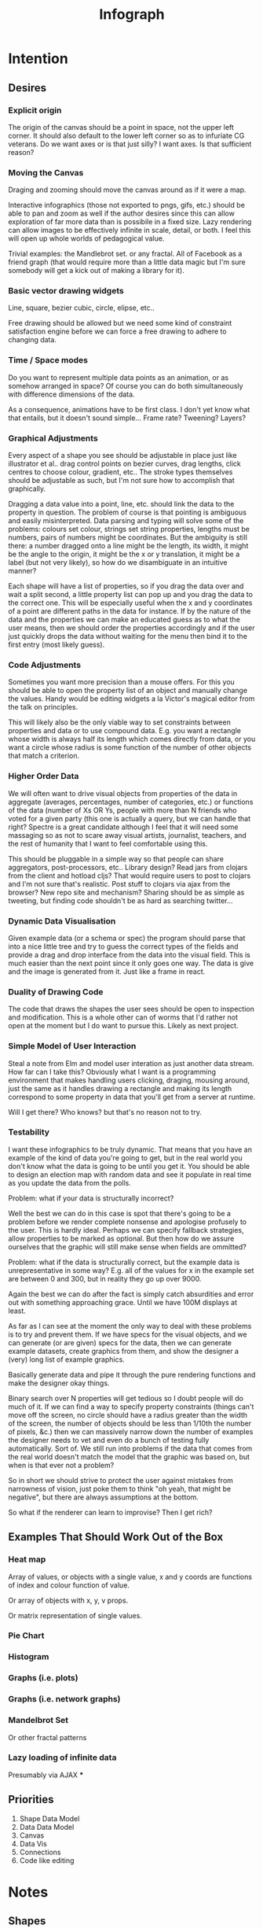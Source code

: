#+TITLE: Infograph
#+STARTUP:nologdone

* Intention
** Desires
*** Explicit origin
		The origin of the canvas should be a point in space, not the upper left
		corner. It should also default to the lower left corner so as to infuriate
		CG veterans. Do we want axes or is that just silly? I want axes. Is that
		sufficient reason?
*** Moving the Canvas
		Draging and zooming should move the canvas around as if it were a map.

		Interactive infographics (those not exported to pngs, gifs, etc.) should be
		able to pan and zoom as well if the author desires since this can allow
		exploration of far more data than is possibile in a fixed size. Lazy
		rendering can allow images to be effectively infinite in scale, detail, or
		both. I feel this will open up whole worlds of pedagogical value.

		Trivial examples: the Mandlebrot set. or any fractal. All of Facebook as a
		friend graph (that would require more than a little data magic but I'm sure
		somebody will get a kick out of making a library for it).
*** Basic vector drawing widgets
		Line, square, bezier cubic, circle, elipse, etc..

		Free drawing should be allowed but we need some kind of constraint
		satisfaction engine before we can force a free drawing to adhere to changing
		data.
*** Time / Space modes
		Do you want to represent multiple data points as an animation, or as somehow
		arranged in space? Of course you can do both simultaneously with difference
		dimensions of the data.

		As a consequence, animations have to be first class. I don't yet know what
		that entails, but it doesn't sound simple... Frame rate? Tweening? Layers?
*** Graphical Adjustments
		Every aspect of a shape you see should be adjustable in place just like
		illustrator et al.. drag control points on bezier curves, drag lengths,
		click centres to choose colour, gradient, etc.. The stroke types themselves
		should be adjustable as such, but I'm not sure how to accomplish that
		graphically.

		Dragging a data value into a point, line, etc. should link the data to the
		property in question. The problem of course is that pointing is ambiguous
		and easily misinterpreted. Data parsing and typing will solve some of the
		problems: colours set colour, strings set string properties, lengths must be
		numbers, pairs of numbers might be coordinates. But the ambiguity is still
		there: a number dragged onto a line might be the length, its width, it might
		be the angle to the origin, it might be the x or y translation, it might be
		a label (but not very likely), so how do we disambiguate in an intuitive
		manner?

		Each shape will have a list of properties, so if you drag the data over and
		wait a split second, a little property list can pop up and you drag the data
		to the correct one. This will be especially useful when the x and y
		coordinates of a point are different paths in the data for instance. If by
		the nature of the data and the properties we can make an educated guess as
		to what the user means, then we should order the properties accordingly and
		if the user just quickly drops the data without waiting for the menu then
		bind it to the first entry (most likely guess).
*** Code Adjustments
		Sometimes you want more precision than a mouse offers. For this you should
		be able to open the property list of an object and manually change the
		values. Handy would be editing widgets a la Victor's magical editor from the
		talk on principles.

		This will likely also be the only viable way to set constraints between
		properties and data or to use compound data. E.g. you want a rectangle whose
		width is always half its length which comes directly from data, or you want
		a circle whose radius is some function of the number of other objects that
		match a criterion.
*** Higher Order Data
		We will often want to drive visual objects from properties of the data in
		aggregate (averages, percentages, number of categories, etc.) or functions
		of the data (number of Xs OR Ys, people with more than N friends who voted
		for a given party (this one is actually a query, but we can handle that
		right? Spectre is a great candidate although I feel that it will need some
		massaging so as not to scare away visual artists, journalist, teachers, and
		the rest of humanity that I want to feel comfortable using this.

		This should be pluggable in a simple way so that people can share
		aggregators, post-processors, etc.. Library design? Read jars from clojars
		from the client and hotload cljs? That would require users to post to
		clojars and I'm not sure that's realistic. Post stuff to clojars via ajax
		from the browser? New repo site and mechanism? Sharing should be as simple
		as tweeting, but finding code shouldn't be as hard as searching twitter...
*** Dynamic Data Visualisation
		Given example data (or a schema or spec) the program should parse that into
		a nice little tree and try to guess the correct types of the fields and
		provide a drag and drop interface from the data into the visual field. This
		is much easier than the next point since it only goes one way. The data is
		give and the image is generated from it. Just like a frame in react.
*** Duality of Drawing Code
		The code that draws the shapes the user sees should be open to inspection
		and modification. This is a whole other can of worms that I'd rather not
		open at the moment but I do want to pursue this. Likely as next project.
*** Simple Model of User Interaction
		Steal a note from Elm and model user interation as just another data
		stream. How far can I take this? Obviously what I want is a programming
		environment that makes handling users clicking, draging, mousing around,
		just the same as it handles drawing a rectangle and making its length
		correspond to some property in data that you'll get from a server at
		runtime.

		Will I get there? Who knows? but that's no reason not to try.
*** Testability
		I want these infographics to be truly dynamic. That means that you have an
		example of the kind of data you're going to get, but in the real world you
		don't know what the data is going to be until you get it. You should be able
		to design an election map with random data and see it populate in real time
		as you update the data from the polls.

		Problem: what if your data is structurally incorrect?

		Well the best we can do in this case is spot that there's going to be a
		problem before we render complete nonsense and apologise profusely to the
		user. This is hardly ideal. Perhaps we can specify fallback strategies,
		allow properties to be marked as optional. But then how do we assure
		ourselves that the graphic will still make sense when fields are ommitted?

		Problem: what if the data is structurally correct, but the example data is
		unrepresentative in some way? E.g. all of the values for x in the example
		set are between 0 and 300, but in reality they go up over 9000.

		Again the best we can do after the fact is simply catch absurdities and
		error out with something approaching grace. Until we have 100M displays at
		least.

		As far as I can see at the moment the only way to deal with these problems
		is to try and prevent them. If we have specs for the visual objects, and we
		can generate (or are given) specs for the data, then we can generate example
		datasets, create graphics from them, and show the designer a (very) long
		list of example graphics.

		Basically generate data and pipe it through the pure rendering functions and
		make the designer okay things.

		Binary search over N properties will get tedious so I doubt people will do
		much of it. If we can find a way to specify property constraints (things
		can't move off the screen, no circle should have a radius greater than the
		width of the screen, the number of objects should be less than 1/10th the
		number of pixels, &c.) then we can massively narrow down the number of
		examples the designer needs to vet and even do a bunch of testing fully
		automatically. Sort of. We still run into problems if the data that comes
		from the real world doesn't match the model that the graphic was based on,
		but when is that ever not a problem?

		So in short we should strive to protect the user against mistakes from
		narrowness of vision, just poke them to think "oh yeah, that might be
		negative", but there are always assumptions at the bottom.

		So what if the renderer can learn to improvise? Then I get rich?
** Examples That Should Work Out of the Box
*** Heat map
		Array of values, or objects with a single value, x and y coords are
		functions of index and colour function of value.

		Or array of objects with x, y, v props.

		Or matrix representation of single values.
*** Pie Chart
*** Histogram
*** Graphs (i.e. plots)
*** Graphs (i.e. network graphs)
*** Mandelbrot Set
		Or other fractal patterns
*** Lazy loading of infinite data
		Presumably via AJAX
***
** Priorities
	 1. Shape Data Model
	 2. Data Data Model
	 3. Canvas
	 4. Data Vis
	 5. Connections
	 6. Code like editing

* Notes
** Shapes
	 The representation of shapes is actually a bit tricky. Mostly because there
	 are so many ways to think about shapes and I can think of interesting ways to
	 tie each representation to data in new ways. Think of what polar coordinates
	 make trivial that's absurd in cartesian coordinates. Think of what you can do
	 by setting the end points of lines, and now think of what you can do by
	 setting the centre point, length, and angle independently. In the second
	 representation you have 4 legitamately independent variables that can show 4
	 dimensions of data. In the first you have error bars, and other things that
	 are really 2 independent 2 dimensional variables. That doesn't sound like
	 much, but the difference is real.
*** Representations of the Circle
		A circle is in many ways the simplest shape. All representations are
		isomorphic to a centre point and radius. Well that's not saying much. All
		representations of the same shape are isomorphic by definition.

		An affine transformation of a circle scales it (changes the radius) and
		translates it. So the connection is obvious.

		You can represent a circle by a point and a diametre vector, as per
		Euclidean algebra. Again the transformation between the two coordinate
		systems is obvious.
*** A Rectangle is More Interesting
		Width, height, lower left corner

		Lower left and upper right corners

		Lower right and upper left corners

		Ratio of width to height and affine transform (takes unit square at the
		origin to this rectangle).

		Diagonal line (either one)
** Transformations and Equivalence Classes
	 Needless to say, there are lots of ways to represent even simple shapes. The
	 number of possible representations of complex shapes goes to
	 inifinity. Particularly when you consider that there are exponentially many
	 ways to break down a complex shape into parts.

	 The core drawing language can't hope to have all of these different
	 breakdowns built in. I'm skeptical that it's even possible to specify them
	 all in a closed form kind of way (of course simple geometric figures are just
	 group actions, but the breakdown of complex figures isn't treatable
	 algebraically to my knowledge).

	 In any case, including all possible breakdowns would defeat the goal of a
	 simple, cohesive core language. Shapes should have intuitive, general
	 cannonical representations, and an intuitive extension system. I'm directly
	 contradicting myself here about cannonical reps, so there's a more subtle
	 point here: the extensions can't be second class to the built-ins. Extension
	 of the language has to be first class. Ideally the extension happens in the
	 graphical editor just like creating infographics. Draw two rectangles and
	 drag properties (through arithmetic operators) of one to the other.

	 One options would be to include a full ontology of every possible property of
	 all built in objects, but that precludes our first principle: the language
	 should be extendable by the user in any direction, especially those we
	 haven't thought of yet.

	 So I think I just need to pick a representation and use some kind of logic
	 programming or search to sort through transformations until one is found that
	 makes the data match the spec. That could be computationally intractable. But
	 let's worry about that later. Maybe specs aren't a good choice, for that
	 reason.
** Computed Properties
*** Early Ideas
		So how do we go about linking data to the properties of visual objects?

		Internally the visual object will be represented as a map of properties. We
		could set the values of those properties to reaction like functions. Or we
		could set them to atoms that would need to updated elsewhere (bad idea), or
		we could represent the shape itself as a stream with each instance being a
		concrete, renderable entity.

		How do we want to compose these dynamic shapes? Should a composite picture
		update atomically, or should the subobjects update only when needed. The
		waste of rerendering on every frame would be huge, so let's not do that. I
		think we need to steal the lazy rendering model from somebody (reagent, om,
		react itself?). At least we don't need the virtual dom.

		So what if we have functions like

		#+BEGIN_SRC clojure
		 (link-property {} :length length-from-data)

		 (-> shape
				 (link-property :length f)
				 (link-property :x g)
				 (link-prpoperty :y h))
		#+END_SRC

		That's not very nice.

		Values coming from a data set will have an implicit path, so we could do
		something more like:

		#+BEGIN_SRC clojure
		 {:type               :linked-shape
			:base-shape         {:type  :line
													 :style {:colour "#FF0000"}}
			:dynamic-properties {:length {:path [:a ANY :l] :tx f}
													 :x      {:path [:a ANY :x]}
													 :y      {:path [...]}}}
		#+END_SRC

		But then why not represent the shape itself as

		#+BEGIN_SRC clojure
		 {:length (->DynamicProp [:a ANY :l] :tx f)
			:x 34
			:y 75}
		#+END_SRC

		I don't like these spectre like ANYs lying around. Do I need a path query
		language or should I prefer a recursive design? What would a recursive design
		look like?

		Walk the input data tree and at each object find an appropriate parser and
		parse it, if a property contains an object recurse, if it contains an array
		of objects recurse (what if it contains an array of values?). Can this
		capture enough context to draw what the user wants?
*** Current Idea
		So for the time being I've created a pair of types ValueSchema and
		ShapeSchema that allow the contruction of shapes as values even though the
		values aren't defined apriori. The new types plus built in types implement
		an `Instantiable` protocol which, given data, does what you'd expect.

		Down side: This assumes a tree structure to the incoming data. Given my
		original use case of building a graphic from a json file of API, this is
		fine, but real data is linked in complex ways and this approach is
		fundamenttally limited.

		The Schema types take a "query" which is at the present just a vector of
		keys to be passed to `get-in`. This is the arboreal bottleneck. I don't see
		why we couldn't replace the vector paths with datascript queries in
		principle. Maybe I'm not as locked in as I first thought.

		Either way getting something basic working is priority one, so let's not get
		lost in the cave.
*** Considerations
		We pass in a data structure to a shape schema. That schema then has to apply
		parts of the data structure to its own subschemata. So a schema needs to
		contain (or be) a mapping from paths to schemata. In the end there will be
		values. Do we need a special schema property, or do we just let things
		bottom out kind of naturally?

** Graphic Design Model
	 So we have two fundamentally different sources of data. We have domain data,
	 that is the JSON, or whatever comes in that will ultimately generate the
	 graphic. This is comparable to a compile time thing. The second kind of data
	 is the user's interaction history. These determine the state of interactivly
	 defined widgets such as shape constructors.

	 Thus we have a calculus with two operators: instantiate and react — names may
	 vary. instantiate takes shape schemata to shapes. react takes shape templates
	 to shapes. The two operators are idempotent and commute. That's a nice simple
	 algebra. There's probably a whole theory of things like that if only I knew
	 the name.

	 See simple category diagram in notebook. I don't want to copy it at the
	 moment.

	 Widgets, unlike shapes have a lifecycle. Constructors in particular have to
	 remove themselves and add concrete shapes in their place. Really this amounts
	 to reacting in the source data itself. A partial evaluation of the data
	 template.

	 This is the opposite of data linking, where concrete shapes need to be
	 replaced with shape schemata.

	 Generalisation and specialisation. Familiar theme?

** User input
	 Touches and mouse movements need to be resolved into paths whose state is
	 tracked in the app.

	 This is the only way I can see to resolve multiple simultaneous touches into
	 separate drawings.

	 Also if each path has a unique id then a shape constructor can be bound to
	 the head of that named path and listen for that path ending to reify
	 itself. I need a more fine grained vocabulary.

** Interactive Canvas
*** Ramblings
		So we don't have an event model on canvas. I knew that, but I've been putting
		off thinking about it.

		Basically we want something finite state machine like. Given the JS event
		model, we may as well use continuations for control. Clean it up with
		core.async though.

		So a click or a dragstart or a hover will create a new continuation which
		will listen on some sort of pub-sub setup for whatever kinds of events it's
		interested. It will emit new state as a side effect into the app-db — which
		will be a likely source of trouble — and will eventually teminate. So think
		of the canvas handler as an actor factory where the actors are always short
		lived. So coroutines. But not quite since they get messages over async
		channels. I'm sure this wheel has been invented before.

		Anywho, that seems reasonable. It will allow multiple of these things to be
		running at once so that designs can react in parallel to user input.

		There's going to be trouble with reloading since the current user action will
		be spread out through async oblivion. I suppose I can solve this with an elm
		like approach where the state of this mess of continuations is a function of
		a stream of events. So I can save the user inputs, clear the system, restart
		it, and play them back. Checkpointing will be pretty easy since once an actor
		exits, the events it consumed are persistent in the app state, so if no
		living actor has cared about an event we can drop it.

		State management is also going to be a problem. The user selects the line
		widget, then clicks, drags, and releases on the canvas. We need this event to
		add a line from click start to click end to the drawing state. Dragging a
		value from the data into the canvas should trigger popups when the drag
		pauses over a visual object. Dropping into a visual object before the popup
		appears needs to directly update the state. And so on.

		All of the above is easily enough done, but we need to retain enough
		tracability and transparency that we don't end up in a tar pit. That sounds
		exciting.

		Lots of exciting edge cases to worry about. Like the fact that every visual
		object currently on the screen needs to listen for hover and dragover
		events. These guys are in fact going to be more or less permanent.

		Q: How do we tie the set of actors corresponding to the shape to the shape
		itself? Well actors and objects are heavily related, so why don't we have the
		canvas state be a set of records. One for each visual object and one for the
		canvas itself (we want to be able to zoom and pan the canvas itself, and we
		need something to listen to clicks and create the constructor objects
		(special temporary visual objects that exist only to provide visual feedback
		when making new visual objects.
*** Questions
		Should all visual objects be children of the canvas object? Should visual
		objects have children on their own? It makes perfect sense to represent a
		rectangle as a line, or as four lines with constraints, but are we trapping
		ourselves by allowing these relations to be reified in the object model? I
		think so. My thinking at the moment is that the visual objects should be
		those things the user explicitely creates. Might it make sense to allow
		agglomerates? Might it then make sense to have equivalences and dynamic
		tansformations between equivalents? How would I do that?

		So what do we do about multiple event listeners and bubbling? I don't know
		much about these things. I might be getting out of my depth...
*** Details
		So we have 3 kinds of visual objects.

		1. The canvas itself
		2. Constructor objects
		3. Normal visual objects

		These can be implemented as records. The UI can extract the draw info out of
		the records. The records themselves could be responsible for instantiating
		the drawings with the data. That needs a bit more thought. These records can
		implement protocols for handling user input. Then we can have a central
		pub-sub system that notifies all records that implement a given protocol
		when the associated events come in. I don't see a down side here just yet.

		The amount of computation involved in a user click could easily grow out of
		hand as the number of objects subscribing grows. The objects need a
		knowledge of themselves in space so that they can cheaply decide if an event
		concerns them. Moreover this proprioception should be exposed so that if it
		comes to it a higher level dispatch agent can more efficiently decide to
		whom to send which events. That's an optimisation that we can ignore
		temporarily.

		N.B.: Run a test on this as soon as we can to make sure that scaling isn't
		completely attrocious. We want this to be usable.

*** Ways to accomplish this
		This is getting difficult. Who'd have thought that designing what amounts to
		a ui building ui more or less from scratch would take a lot of thought?

		We have a number of options to represent visual objects. They could be
		independent actors, they could be nested so that the canvas can be asked for
		the draw state of everything.

		So if we make shape schemata functions that take data and return shapes,
		have specs for shapes, then we should be able to generate said functions
		pretty trivially.

		Composition is a problem though. If you have a function that returns a line,
		and then a compound schema which is a function that returns a compound
		shape, you can't add another line to the compound schema since it's a
		function. You rather need to look at what made the function and then add a
		line to that and then make a new function. In otherwords we need a data
		representation and generic instantiation.

**** Considerations
		 - Event bubbling
			 This has always seemed to me like a sore spot of js and the dom, but we
			 do need someway to decide which of several overlapping objects gets a
			 message.

		 - Extracting the draw state
			 However we implement visual objects the state of the canvas has to be
			 directly accessible with minimal coordination.

		 - Changing values over time
			 Shapes are immutable. Transformation functions (like affine txs) return
			 new shapes.

			 Visual objects have shapes, but they are much more complicated. If we
			 store shapes in the visual objects then we have a mutation problem: what
			 does it mean to grab a widget and drag it to resize a shape? does the
			 visual object contain a reference to a shape changing over time? That's
			 one way to do it, but then each object has to keep an undo history and
			 something global has to order them so that undo and redo operate sanely.

			 We could alternately model the canvas as a single immutable composite
			 shape. Use an event sourcing model like Elm's to take Event -> Shape ->
			 Shape which would give us a nice functional feel and easy
			 undo(tree!). Visual objects then would not really be objects, but event
			 transformers that take a Shape -> DOMEvent -> Maybe Event.

			 We can use re-frame's event handling logic to handle this. We can also
			 just keep a list of previous states for undo purposes. Undo granularity
			 is an eternal problem, but we can figure it out.

		 - Time travel debugging
			 This sounds like it would be useful, but I'm not sure it would
			 be. Certainly not until the end user starts to create interactive things.

		 - Backtracking / Undo / Redo / Undotree
			 I'm far from certain that undotree is a useful — read useful as can and
			 will be used — feature. I saw a really cool gui undotree style browser
			 history navigation widget in a paper once. That could conceivably bridge
			 the gap.

			 In any case we want effectively unlimited undo/redo.

		 - Collaborative editing
			 It doesn't have to be multi-client, it could just be a bunch of fingers
			 on a single touch screen, either way it should play nice.

			 So how would we handle multi-user simultaneous editing? We can't totally
			 order events, but if we can model shapes as a CRDT then we'd be on
			 comparatively easy avenue.

		 - Instatiation
			 This is a tricky one. We need two layers of representation for this. We
			 need data bound shapes, which without data can't be drawn (unless we fake
			 data, which might be useful for protoyping), and we need the concrete
			 shapes. A change in the data will generate a new canvas.

			 If we bind a given piece of user data to a single compound shape, then
			 composition becomes simple (look at this data vis and that data vis side
			 by side? No problem). Similarly animations just become streams of shapes
			 with a framerate.

			 So what's the best way to represent data bound shapes? Maybe something
			 like Data -> Events -> List (AbstractShape | ShapeConstructor) -> Shape?

			 So does this mean that we want shapes to be a subscription from
			 shapeconstructors / abstract shapes? That would give us the simplest
			 reactivity...

			 Keep in mind that we want one unified representation to deal with shapes,
			 abstract shapes, and shape constructors. Abstract shapes depend on the
			 data, shape constructors depend on user input, and shapes are just data.

** [2017-07-11 Tue 12:20]
	 Interesting connection: we want to be able to create an object from one
	 member of a list and then create a compound by iterating over the list and
	 composing the results. Reminds me of excel. Wait and see if anything useful
	 comes of that.
** [2017-07-17 Mon 11:23]
	 Conceptually the app would be a lot simpler if we didn't store the
	 canvas-wrapper at all, but instead passed the dom node in and created a new
	 one each time we want to interact with it. After all it is supposed to be
	 completely stateless. In principle that would also let us mix and match this
	 stateless canvas API wrapper with traditional uses of canvas.

	 Idea: Explictely define a default style (which is implicitely defined by the
	 canvas init state and probably made explicit in an RFC somewhere) and merge
	 in the style map when drawing. Then restore the default style when
	 finished. This will make my code robust against other people's manipulations
	 and at worst will revert someone else's style to the default. Better than
	 turning everything red, not great, but what more can I do? Well I could query
	 the context for all variables, store and restore them. Is that worth it?

	 I guess the big question is do I want to make this play nice with existing
	 canvas code? That seems like a laudable goal, but more or less irrelevant for
	 my purposes at the moment.
** [2017-07-17 Mon 12:05]
	 Currently working on wrapping the canvas API so that I can treat the canvas
	 element as a window into ℜ². At the same time the API needs to be stateless
	 because I don't want all the global state problems of processing/canvas
	 following me around.

	 It's becoming obvious how tightly I've woven a lot of the drawing and event
	 logic together. It's going to take a fair bit of work to tease everything
	 apart, but that's a good thing. I'm currently getting a bit lost in my own
	 code and there barely is any! That won't do.

** [2017-07-18 Tue 12:11]
	 As it stands I have the window being drawable. I think that's a
	 mistake. Instead shapes should draw themselves to the window. But they need
	 to ask the window first whether they can be drawn and have the window
	 transform the shape into window pixels.
	 
	 So we need something like a RealShape which a window transforms into a
	 PixelShape, which implements Drawable.
	 
	 So the redraw-canvas event side effect would need to take the DOM element,
	 the window state, and the R² state, and pipe it all together to create a
	 PixelShape which then gets drawn.
	 
	 It's not quite that simple because the pixel shape creation has to be
	 recursive and lazy, but it shouldn't be that complicated. Compound
	 PixelShapes would have RealShapes as sub pieces and would go through the
	 window and be converted into PixelShapes that can then be drawn.
** [2017-07-18 Tue 12:29]
	 Or is this all wrong and the shapes should take a window and decide for
	 themselves whether they're in it? After all the window can't see forward to
	 decide on all possible shapes.
	 
	 Only problem there is what clears the frame and draws the grid/axes?
* Sketchpad D3
	Graphical interactive interactive infographic creation.

	Thinking about this as I walked to the market I got pretty excited. This is
	such a simple demo of the basic idea with a clear and obvious use case for
	lots and lots of people.

	Two panels: code on the left and a drawing tool on the right. Don't start
	with free drawing, it's too messy and people won't use it for a lot of
	things. We can get really far with line, rectangle, circle and ellipse.

	Data will have a structure, so drag properties from your data (presumably the
	objects) to the properties of the things you drew (lengths, colours, labels,
	angles, whatever) to connect them. Now you can instantiate multiple objects
	from you drawn prototype. Of course we need some kind of validation on the
	incoming data, but we can probably generate specs given specs on the shapes
	and the user entered connections!.

	Arrays of things either represent a sequence in time, a sequence in space, or
	a bag that should be a set but is a vector because people just do that all
	too often. Or it's a struct with implicitely ordered fields, but let's
	pretend we never thought of that.

	So say the user has a vector of things. They can choose to either treat those
	things as a sequence in time (frames in an animation, for instance). or as
	things arranged in space. That arrangement in space is infinitely flexible
	and up to the user's skills as an artist. Basic examples would be a
	histogram, a pie chart, widgets for countries superimposed on a map, cells in
	the game of life, a link analysis graph. The link graph is interesting
	because those are notoriously finnicky, and we are going to need some kind of
	constraint solver to make it reasonable (the nodes can't overlap, the angles
	between edges on a node should endeavour to be equal, that kind of thing).

	To deal with heterogenous lists we should be able to put switches into the
	processing that analyse each thing and draw the correct image for it. That's
	obvious in retrospect, but then what isn't?

	Let's go back to that dual representation of objects as finished unto
	themselves, and as affine transformations of normalised objects. That would
	let us effect the position and orientation of shapes as well as their own
	properties. But the duality will let you completely ignore the affine aspect
	unless you want to use it.
